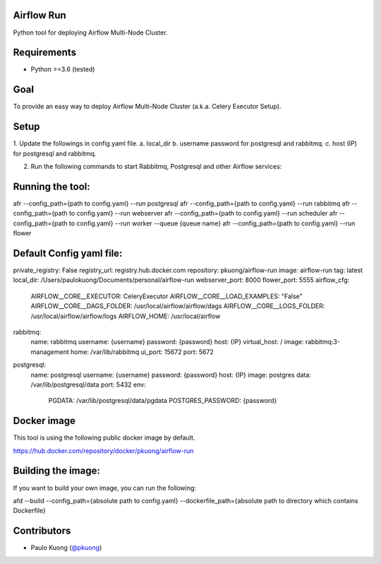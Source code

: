 | |Build Status|

Airflow Run
----------------

Python tool for deploying Airflow Multi-Node Cluster.

Requirements
------------

-  Python >=3.6 (tested)

Goal
----

| To provide an easy way to deploy Airflow Multi-Node Cluster (a.k.a. Celery Executor Setup).

Setup
-----

| 1. Update the followings in config.yaml file.
  a. local_dir
  b. username password for postgresql and rabbitmq.
  c. host (IP) for postgresql and rabbitmq.
2. Run the following commands to start Rabbitmq, Postgresql and other Airflow services:

Running the tool:
-----------------

.. code:: python

afr --config_path={path to config.yaml} --run postgresql
afr --config_path={path to config.yaml} --run rabbitmq
afr --config_path={path to config.yaml} --run webserver
afr --config_path={path to config.yaml} --run scheduler
afr --config_path={path to config.yaml} --run worker --queue {queue name}
afr --config_path={path to config.yaml} --run flower

Default Config yaml file:
-------------------------

.. code:: python

private_registry: False
registry_url: registry.hub.docker.com
repository: pkuong/airflow-run
image: airflow-run
tag: latest
local_dir: /Users/paulokuong/Documents/personal/airflow-run
webserver_port: 8000
flower_port: 5555
airflow_cfg:
  AIRFLOW__CORE__EXECUTOR: CeleryExecutor
  AIRFLOW__CORE__LOAD_EXAMPLES: "False"
  AIRFLOW__CORE__DAGS_FOLDER: /usr/local/airflow/airflow/dags
  AIRFLOW__CORE__LOGS_FOLDER: /usr/local/airflow/airflow/logs
  AIRFLOW_HOME: /usr/local/airflow
rabbitmq:
  name: rabbitmq
  username: {username}
  password: {password}
  host: {IP}
  virtual_host: /
  image: rabbitmq:3-management
  home: /var/lib/rabbitmq
  ui_port: 15672
  port: 5672
postgresql:
  name: postgresql
  username: {username}
  password: {password}
  host: {IP}
  image: postgres
  data: /var/lib/postgresql/data
  port: 5432
  env:
    PGDATA: /var/lib/postgresql/data/pgdata
    POSTGRES_PASSWORD: {password}

Docker image
------------

| This tool is using the following public docker image by default.

.. code:: python

https://hub.docker.com/repository/docker/pkuong/airflow-run

Building the image:
-------------------

| If you want to build your own image, you can run the following:

.. code:: python

afd --build --config_path={absolute path to config.yaml} --dockerfile_path={absolute path to directory which contains Dockerfile}

Contributors
------------

-  Paulo Kuong (`@pkuong`_)

.. _@pkuong: https://github.com/paulokuong

.. |Build Status| image:: https://travis-ci.org/paulokuong/airflow-run.svg?branch=master
.. target: https://travis-ci.org/paulokuong/airflow-run
